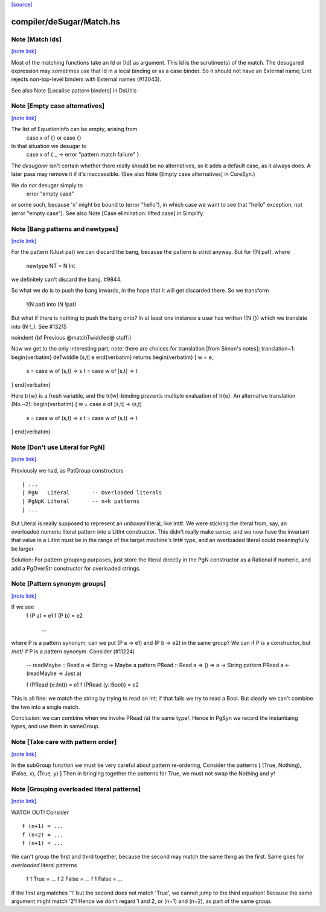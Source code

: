 `[source] <https://gitlab.haskell.org/ghc/ghc/tree/master/compiler/deSugar/Match.hs>`_

compiler/deSugar/Match.hs
=========================


Note [Match Ids]
~~~~~~~~~~~~~~~~

`[note link] <https://gitlab.haskell.org/ghc/ghc/tree/master/compiler/deSugar/Match.hs#L151>`__

Most of the matching functions take an Id or [Id] as argument.  This Id
is the scrutinee(s) of the match. The desugared expression may
sometimes use that Id in a local binding or as a case binder.  So it
should not have an External name; Lint rejects non-top-level binders
with External names (#13043).

See also Note [Localise pattern binders] in DsUtils



Note [Empty case alternatives]
~~~~~~~~~~~~~~~~~~~~~~~~~~~~~~

`[note link] <https://gitlab.haskell.org/ghc/ghc/tree/master/compiler/deSugar/Match.hs#L317>`__

The list of EquationInfo can be empty, arising from
    case x of {}   or    \case {}
In that situation we desugar to
    case x of { _ -> error "pattern match failure" }
The *desugarer* isn't certain whether there really should be no
alternatives, so it adds a default case, as it always does.  A later
pass may remove it if it's inaccessible.  (See also Note [Empty case
alternatives] in CoreSyn.)

We do *not* desugar simply to
   error "empty case"
or some such, because 'x' might be bound to (error "hello"), in which
case we want to see that "hello" exception, not (error "empty case").
See also Note [Case elimination: lifted case] in Simplify.



Note [Bang patterns and newtypes]
~~~~~~~~~~~~~~~~~~~~~~~~~~~~~~~~~

`[note link] <https://gitlab.haskell.org/ghc/ghc/tree/master/compiler/deSugar/Match.hs#L566>`__

For the pattern  !(Just pat)  we can discard the bang, because
the pattern is strict anyway. But for !(N pat), where
  newtype NT = N Int
we definitely can't discard the bang.  #9844.

So what we do is to push the bang inwards, in the hope that it will
get discarded there.  So we transform
   !(N pat)   into    (N !pat)

But what if there is nothing to push the bang onto? In at least one instance
a user has written !(N {}) which we translate into (N !_). See #13215


\noindent
{\bf Previous @matchTwiddled@ stuff:}

Now we get to the only interesting part; note: there are choices for
translation [from Simon's notes]; translation~1:
\begin{verbatim}
deTwiddle [s,t] e
\end{verbatim}
returns
\begin{verbatim}
[ w = e,
  s = case w of [s,t] -> s
  t = case w of [s,t] -> t
]
\end{verbatim}

Here \tr{w} is a fresh variable, and the \tr{w}-binding prevents multiple
evaluation of \tr{e}.  An alternative translation (No.~2):
\begin{verbatim}
[ w = case e of [s,t] -> (s,t)
  s = case w of (s,t) -> s
  t = case w of (s,t) -> t
]
\end{verbatim}



Note [Don't use Literal for PgN]
~~~~~~~~~~~~~~~~~~~~~~~~~~~~~~~~

`[note link] <https://gitlab.haskell.org/ghc/ghc/tree/master/compiler/deSugar/Match.hs#L862>`__

Previously we had, as PatGroup constructors

::

  | ...
  | PgN   Literal       -- Overloaded literals
  | PgNpK Literal       -- n+k patterns
  | ...

But Literal is really supposed to represent an *unboxed* literal, like Int#.
We were sticking the literal from, say, an overloaded numeric literal pattern
into a LitInt constructor. This didn't really make sense; and we now have
the invariant that value in a LitInt must be in the range of the target
machine's Int# type, and an overloaded literal could meaningfully be larger.

Solution: For pattern grouping purposes, just store the literal directly in
the PgN constructor as a Rational if numeric, and add a PgOverStr constructor
for overloaded strings.



Note [Pattern synonym groups]
~~~~~~~~~~~~~~~~~~~~~~~~~~~~~

`[note link] <https://gitlab.haskell.org/ghc/ghc/tree/master/compiler/deSugar/Match.hs#L921>`__

If we see
  f (P a) = e1
  f (P b) = e2
    ...
where P is a pattern synonym, can we put (P a -> e1) and (P b -> e2) in the
same group?  We can if P is a constructor, but /not/ if P is a pattern synonym.
Consider (#11224)
   -- readMaybe :: Read a => String -> Maybe a
   pattern PRead :: Read a => () => a -> String
   pattern PRead a <- (readMaybe -> Just a)

   f (PRead (x::Int))  = e1
   f (PRead (y::Bool)) = e2
This is all fine: we match the string by trying to read an Int; if that
fails we try to read a Bool. But clearly we can't combine the two into a single
match.

Conclusion: we can combine when we invoke PRead /at the same type/.  Hence
in PgSyn we record the instantiaing types, and use them in sameGroup.



Note [Take care with pattern order]
~~~~~~~~~~~~~~~~~~~~~~~~~~~~~~~~~~~

`[note link] <https://gitlab.haskell.org/ghc/ghc/tree/master/compiler/deSugar/Match.hs#L943>`__

In the subGroup function we must be very careful about pattern re-ordering,
Consider the patterns [ (True, Nothing), (False, x), (True, y) ]
Then in bringing together the patterns for True, we must not
swap the Nothing and y!



Note [Grouping overloaded literal patterns]
~~~~~~~~~~~~~~~~~~~~~~~~~~~~~~~~~~~~~~~~~~~

`[note link] <https://gitlab.haskell.org/ghc/ghc/tree/master/compiler/deSugar/Match.hs#L1112>`__

WATCH OUT!  Consider

::

        f (n+1) = ...
        f (n+2) = ...
        f (n+1) = ...

We can't group the first and third together, because the second may match
the same thing as the first.  Same goes for *overloaded* literal patterns
        f 1 True = ...
        f 2 False = ...
        f 1 False = ...
If the first arg matches '1' but the second does not match 'True', we
cannot jump to the third equation!  Because the same argument might
match '2'!
Hence we don't regard 1 and 2, or (n+1) and (n+2), as part of the same group.

